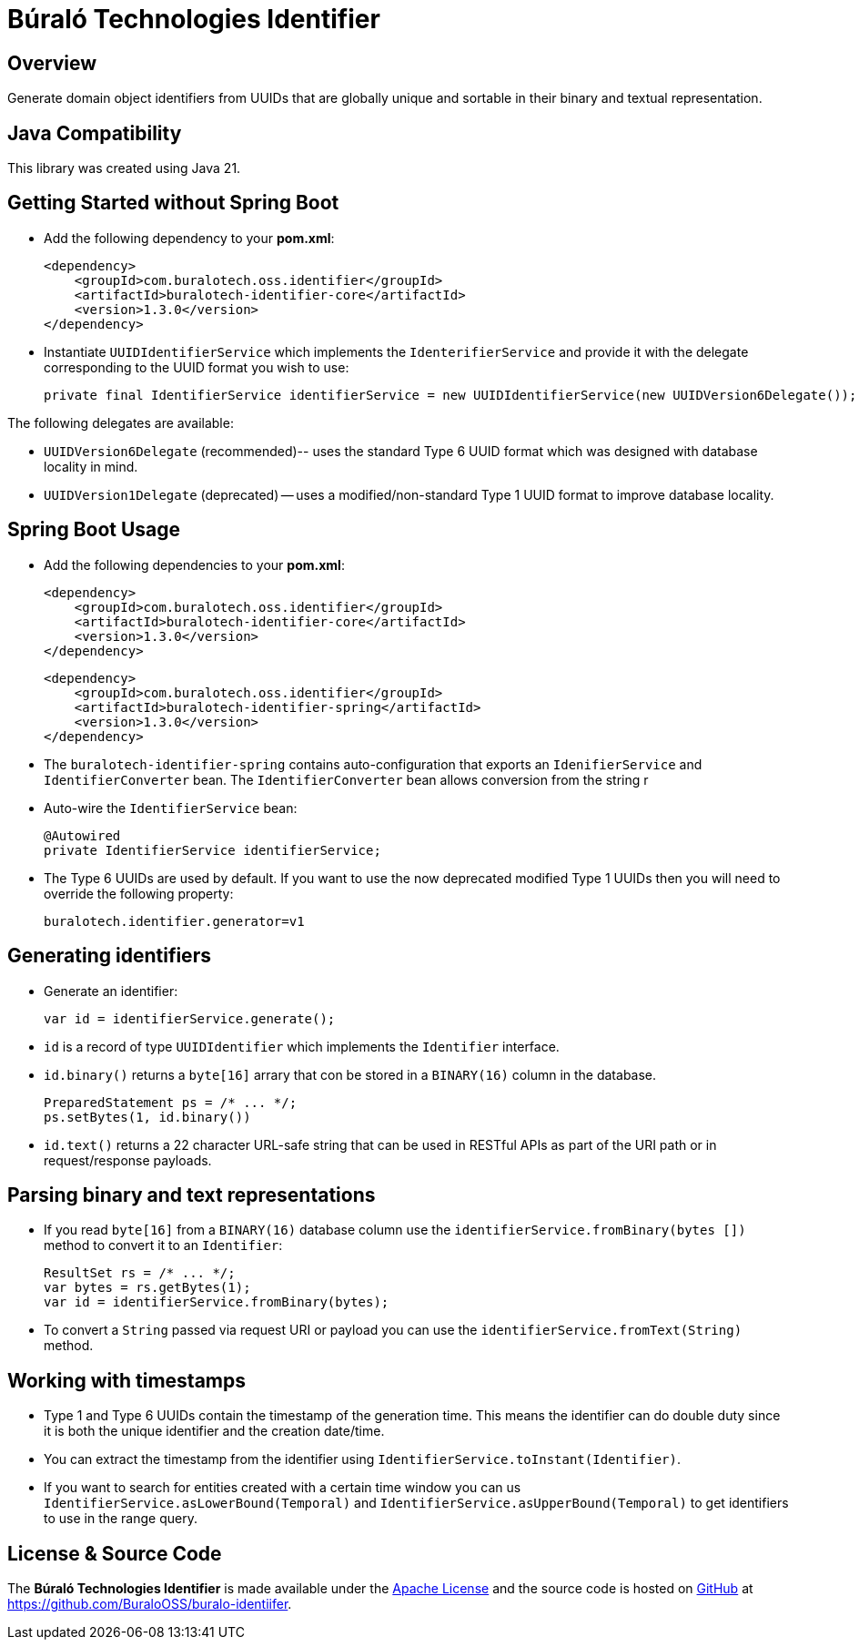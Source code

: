 = Búraló Technologies Identifier

== Overview

Generate domain object identifiers from UUIDs that are globally unique and sortable in their binary and textual representation.

== Java Compatibility

This library was created using Java 21.

== Getting Started without Spring Boot

* Add the following dependency to your *pom.xml*:
+
[source,xml]
----
<dependency>
    <groupId>com.buralotech.oss.identifier</groupId>
    <artifactId>buralotech-identifier-core</artifactId>
    <version>1.3.0</version>
</dependency>
----

* Instantiate `UUIDIdentifierService` which implements the `IdenterifierService` and provide it with the delegate corresponding to the UUID format you wish to use:
+
[source,java]
----
private final IdentifierService identifierService = new UUIDIdentifierService(new UUIDVersion6Delegate());
----

The following delegates are available:

* `UUIDVersion6Delegate` (recommended)-- uses the standard Type 6 UUID format which was designed with database locality in mind.

* `UUIDVersion1Delegate` (deprecated) -- uses a modified/non-standard Type 1 UUID format to improve database locality.

== Spring Boot Usage

* Add the following dependencies to your *pom.xml*:
+
[source,xml]
----
<dependency>
    <groupId>com.buralotech.oss.identifier</groupId>
    <artifactId>buralotech-identifier-core</artifactId>
    <version>1.3.0</version>
</dependency>
----
+
[source,xml]
----
<dependency>
    <groupId>com.buralotech.oss.identifier</groupId>
    <artifactId>buralotech-identifier-spring</artifactId>
    <version>1.3.0</version>
</dependency>
----

* The `buralotech-identifier-spring` contains auto-configuration that exports an `IdenifierService` and `IdentifierConverter` bean. The `IdentifierConverter` bean allows conversion from the string r

* Auto-wire the `IdentifierService` bean:
+
[source,java]
----
@Autowired
private IdentifierService identifierService;
----

* The Type 6 UUIDs are used by default. If you want to use the now deprecated modified Type 1 UUIDs then you will need to override the following property:
+
----
buralotech.identifier.generator=v1
----

== Generating identifiers

* Generate an identifier:
+
[source,java]
----
var id = identifierService.generate();
----

* `id` is a record of type `UUIDIdentifier` which implements the `Identifier` interface.

* `id.binary()` returns a `byte[16]` arrary that con be stored in a `BINARY(16)` column in the database.
+
[source,java]
----
PreparedStatement ps = /* ... */;
ps.setBytes(1, id.binary())
----

* `id.text()` returns a 22 character URL-safe string that can be used in RESTful APIs as part of the URI path or in request/response payloads.

== Parsing binary and text representations

* If you read `byte[16]` from a `BINARY(16)` database column use the `identifierService.fromBinary(bytes
[])` method to convert it to an `Identifier`:
+
[source,java]
----
ResultSet rs = /* ... */;
var bytes = rs.getBytes(1);
var id = identifierService.fromBinary(bytes);
----

* To convert a `String` passed via request URI or payload you can use the `identifierService.fromText(String)` method.

== Working with timestamps

* Type 1 and Type 6 UUIDs contain the timestamp of the generation time. This means the identifier can do double duty since it is both the unique identifier and the creation date/time.

* You can extract the timestamp from the identifier using `IdentifierService.toInstant(Identifier)`.

* If you want to search for entities created with a certain time window you can us `IdentifierService.asLowerBound(Temporal)` and `IdentifierService.asUpperBound(Temporal)` to get identifiers to use in the range query.

== License & Source Code

The **Búraló Technologies Identifier** is made available under the http://www.apache.org/licenses/LICENSE-2.0.html[Apache License] and the source code is hosted on http://github.com[GitHub] at https://github.com/BuraloOSS/buralo-identiifer.

